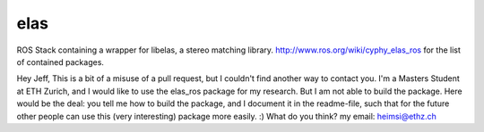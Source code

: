 elas
==============
ROS Stack containing a wrapper for libelas, a stereo matching library. 
http://www.ros.org/wiki/cyphy_elas_ros for the list of contained packages.

Hey Jeff,
This is a bit of a misuse of a pull request, but I couldn't find another way to contact you. I'm a Masters Student at ETH Zurich, and I would like to use the elas_ros package for my research. But I am not able to build the package.  Here would be the deal: you tell me how to build the package, and I document it in the readme-file, such that for the future other people can use this (very interesting) package more easily. :) What do you think? my email: heimsi@ethz.ch
